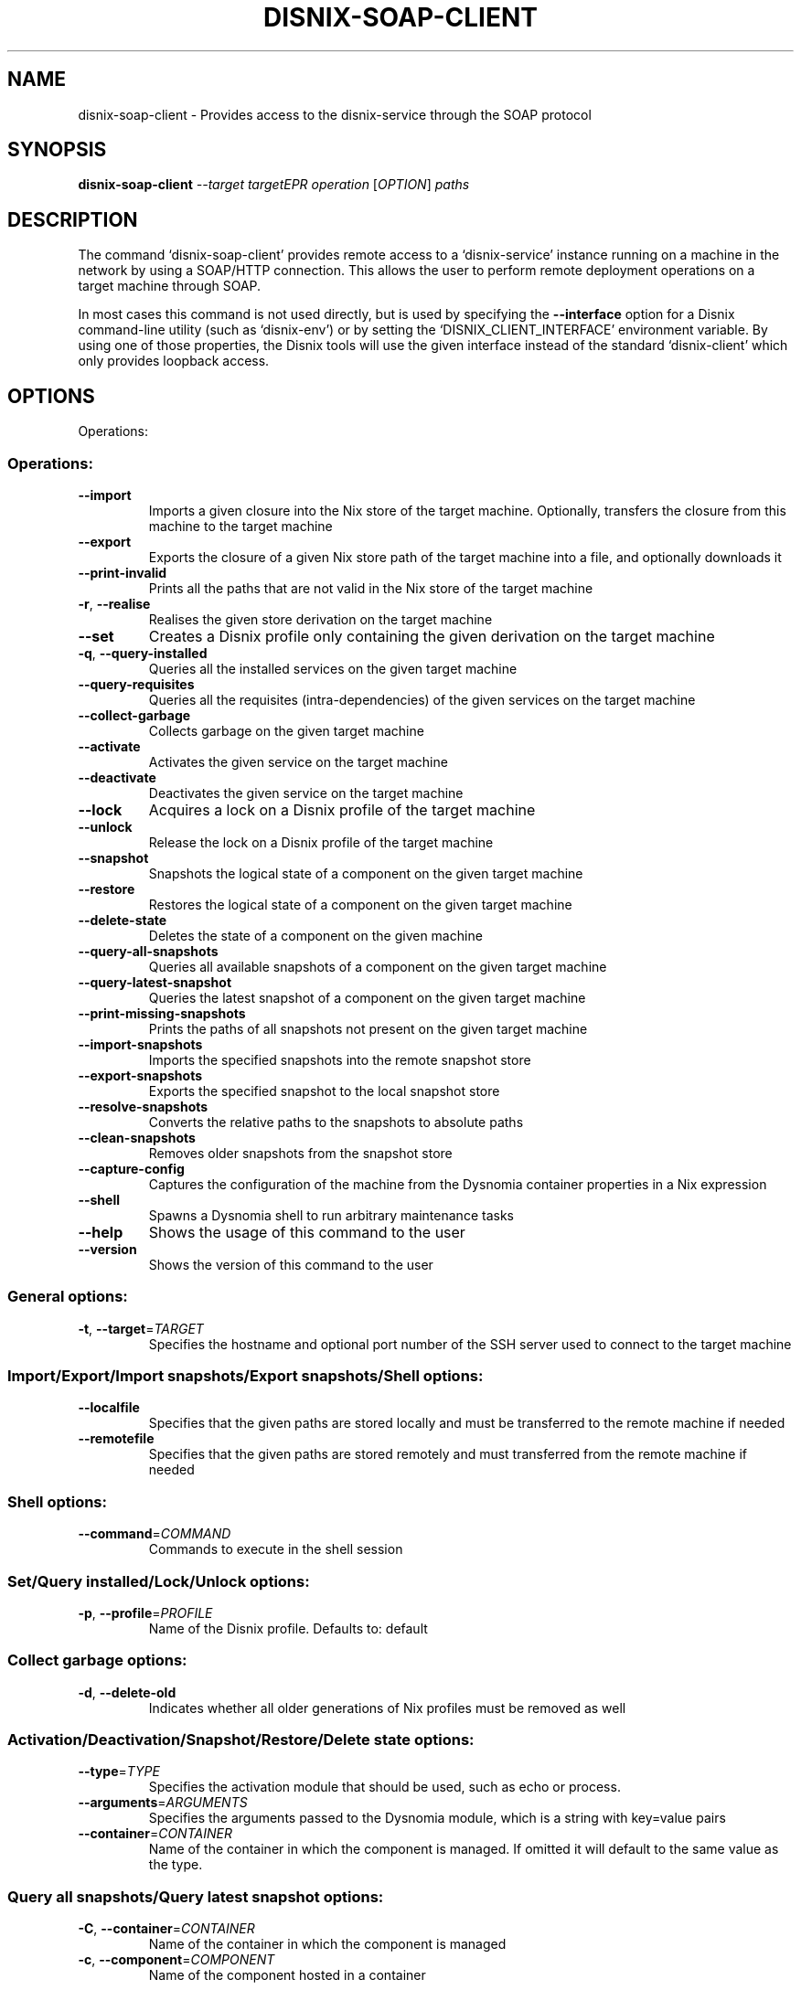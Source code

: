 .\" DO NOT MODIFY THIS FILE!  It was generated by help2man 1.47.16.
.TH DISNIX-SOAP-CLIENT "1" "January 1980" "disnix-soap-client (DisnixWebService 0.10.1)" "User Commands"
.SH NAME
disnix-soap-client \- Provides access to the disnix-service through the SOAP protocol
.SH SYNOPSIS
.B disnix-soap-client
\fI\,--target targetEPR operation \/\fR[\fI\,OPTION\/\fR] \fI\,paths\/\fR
.SH DESCRIPTION
The command `disnix\-soap\-client' provides remote access to a `disnix\-service'
instance running on a machine in the network by using a SOAP/HTTP connection.
This allows the user to perform remote deployment operations on a target machine
through SOAP.
.PP
In most cases this command is not used directly, but is used by specifying the
\fB\-\-interface\fR option for a Disnix command\-line utility (such as `disnix\-env') or
by setting the `DISNIX_CLIENT_INTERFACE' environment variable. By using one of
those properties, the Disnix tools will use the given interface instead of the
standard `disnix\-client' which only provides loopback access.
.SH OPTIONS
Operations:
.SS "Operations:"
.TP
\fB\-\-import\fR
Imports a given closure into the Nix store of the
target machine. Optionally, transfers the closure
from this machine to the target machine
.TP
\fB\-\-export\fR
Exports the closure of a given Nix store path of
the target machine into a file, and optionally
downloads it
.TP
\fB\-\-print\-invalid\fR
Prints all the paths that are not valid in the Nix
store of the target machine
.TP
\fB\-r\fR, \fB\-\-realise\fR
Realises the given store derivation on the target
machine
.TP
\fB\-\-set\fR
Creates a Disnix profile only containing the given
derivation on the target machine
.TP
\fB\-q\fR, \fB\-\-query\-installed\fR
Queries all the installed services on the given
target machine
.TP
\fB\-\-query\-requisites\fR
Queries all the requisites (intra\-dependencies) of
the given services on the target machine
.TP
\fB\-\-collect\-garbage\fR
Collects garbage on the given target machine
.TP
\fB\-\-activate\fR
Activates the given service on the target machine
.TP
\fB\-\-deactivate\fR
Deactivates the given service on the target machine
.TP
\fB\-\-lock\fR
Acquires a lock on a Disnix profile of the target
machine
.TP
\fB\-\-unlock\fR
Release the lock on a Disnix profile of the target
machine
.TP
\fB\-\-snapshot\fR
Snapshots the logical state of a component on the
given target machine
.TP
\fB\-\-restore\fR
Restores the logical state of a component on the
given target machine
.TP
\fB\-\-delete\-state\fR
Deletes the state of a component on the given
machine
.TP
\fB\-\-query\-all\-snapshots\fR
Queries all available snapshots of a component on
the given target machine
.TP
\fB\-\-query\-latest\-snapshot\fR
Queries the latest snapshot of a component on the
given target machine
.TP
\fB\-\-print\-missing\-snapshots\fR
Prints the paths of all snapshots not present on
the given target machine
.TP
\fB\-\-import\-snapshots\fR
Imports the specified snapshots into the remote
snapshot store
.TP
\fB\-\-export\-snapshots\fR
Exports the specified snapshot to the local
snapshot store
.TP
\fB\-\-resolve\-snapshots\fR
Converts the relative paths to the snapshots to
absolute paths
.TP
\fB\-\-clean\-snapshots\fR
Removes older snapshots from the snapshot store
.TP
\fB\-\-capture\-config\fR
Captures the configuration of the machine from the
Dysnomia container properties in a Nix expression
.TP
\fB\-\-shell\fR
Spawns a Dysnomia shell to run arbitrary
maintenance tasks
.TP
\fB\-\-help\fR
Shows the usage of this command to the user
.TP
\fB\-\-version\fR
Shows the version of this command to the user
.SS "General options:"
.TP
\fB\-t\fR, \fB\-\-target\fR=\fI\,TARGET\/\fR
Specifies the hostname and optional port number of
the SSH server used to connect to the target
machine
.SS "Import/Export/Import snapshots/Export snapshots/Shell options:"
.TP
\fB\-\-localfile\fR
Specifies that the given paths are stored locally
and must be transferred to the remote machine if
needed
.TP
\fB\-\-remotefile\fR
Specifies that the given paths are stored remotely
and must transferred from the remote machine if
needed
.SS "Shell options:"
.TP
\fB\-\-command\fR=\fI\,COMMAND\/\fR
Commands to execute in the shell session
.SS "Set/Query installed/Lock/Unlock options:"
.TP
\fB\-p\fR, \fB\-\-profile\fR=\fI\,PROFILE\/\fR
Name of the Disnix profile. Defaults to: default
.SS "Collect garbage options:"
.TP
\fB\-d\fR, \fB\-\-delete\-old\fR
Indicates whether all older generations of Nix
profiles must be removed as well
.SS "Activation/Deactivation/Snapshot/Restore/Delete state options:"
.TP
\fB\-\-type\fR=\fI\,TYPE\/\fR
Specifies the activation module that should be
used, such as echo or process.
.TP
\fB\-\-arguments\fR=\fI\,ARGUMENTS\/\fR
Specifies the arguments passed to the Dysnomia
module, which is a string with key=value pairs
.TP
\fB\-\-container\fR=\fI\,CONTAINER\/\fR
Name of the container in which the component is
managed. If omitted it will default to the same
value as the type.
.SS "Query all snapshots/Query latest snapshot options:"
.TP
\fB\-C\fR, \fB\-\-container\fR=\fI\,CONTAINER\/\fR
Name of the container in which the component is managed
.TP
\fB\-c\fR, \fB\-\-component\fR=\fI\,COMPONENT\/\fR
Name of the component hosted in a container
.SS "Clean snapshots options:"
.TP
\fB\-\-keep\fR=\fI\,NUM\/\fR
Amount of snapshot generations to keep. Defaults
to: 1
.TP
\fB\-C\fR, \fB\-\-container\fR=\fI\,CONTAINER\/\fR
Name of the container to filter on
.TP
\fB\-c\fR, \fB\-\-component\fR=\fI\,COMPONENT\/\fR
Name of the component to filter on
.SH ENVIRONMENT
.TP
DISNIX_PROFILE
Sets the name of the profile that stores the
manifest on the coordinator machine and the
deployed services per machine on each target
(Defaults to: default)
.TP
DYSNOMIA_STATEDIR
Specifies where the snapshots must be stored on the
coordinator machine (defaults to: \fI\,/var/dysnomia\/\fP)
.TP
DISNIX_SOAP_CLIENT_USERNAME Specifies the username to use for HTTP basic
authentication
.TP
DISNIX_SOAP_CLIENT_PASSWORD Specifies the password to use for HTTP basic
authentication
.SH COPYRIGHT
Copyright \(co 2008\-2021 Sander van der Burg
